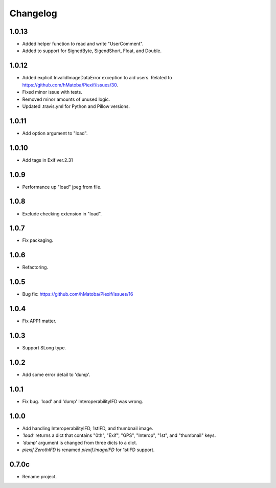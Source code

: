 Changelog
=========

1.0.13
------

- Added helper function to read and write "UserComment".
- Added to support for SignedByte, SigendShort, Float, and Double.

1.0.12
------

- Added explicit InvalidImageDataError exception to aid users. Related to https://github.com/hMatoba/Piexif/issues/30.
- Fixed minor issue with tests.
- Removed minor amounts of unused logic.
- Updated .travis.yml for Python and Pillow versions.

1.0.11
------

- Add option argument to "load".

1.0.10
------

- Add tags in Exif ver.2.31

1.0.9
-----

- Performance up "load" jpeg from file.

1.0.8
-----

- Exclude checking extension in "load".

1.0.7
-----

- Fix packaging.

1.0.6
-----

- Refactoring.

1.0.5
-----

- Bug fix: https://github.com/hMatoba/Piexif/issues/16

1.0.4
-----

- Fix APP1 matter.

1.0.3
-----

- Support SLong type.

1.0.2
-----

- Add some error detail to 'dump'.

1.0.1
-----

- Fix bug. 'load' and 'dump' InteroperabilityIFD was wrong.

1.0.0
-----

- Add handling InteroperabilityIFD, 1stIFD, and thumbnail image.
- *'load'* returns a dict that contains "0th", "Exif", "GPS", "Interop", "1st", and "thumbnail" keys.
- *'dump'* argument is changed from three dicts to a dict.
- *piexif.ZerothIFD* is renamed *piexif.ImageIFD* for 1stIFD support.

0.7.0c
------

- Rename project.
